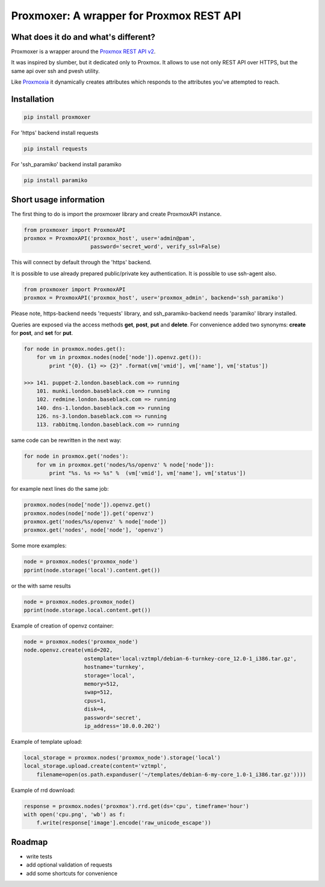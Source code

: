 =========================================
Proxmoxer: A wrapper for Proxmox REST API
=========================================

What does it do and what's different?
-------------------------------------

Proxmoxer is a wrapper around the `Proxmox REST API v2 <http://pve.proxmox.com/pve2-api-doc/>`_.

It was inspired by slumber, but it dedicated only to Proxmox. It allows to use not only REST API over HTTPS, but
the same api over ssh and pvesh utility.

Like `Proxmoxia <https://github.com/baseblack/Proxmoxia>`_ it dynamically creates attributes which responds to the
attributes you've attempted to reach.

Installation
------------

.. code-block:: bash

    pip install proxmoxer

For 'https' backend install requests

.. code-block:: bash

    pip install requests

For 'ssh_paramiko' backend install paramiko

.. code-block:: bash

    pip install paramiko


Short usage information
-----------------------

The first thing to do is import the proxmoxer library and create ProxmoxAPI instance.

.. code-block:: python

    from proxmoxer import ProxmoxAPI
    proxmox = ProxmoxAPI('proxmox_host', user='admin@pam',
                         password='secret_word', verify_ssl=False)

This will connect by default through the 'https' backend.

It is possible to use already prepared public/private key authentication. It is possible to use ssh-agent also.

.. code-block:: python

    from proxmoxer import ProxmoxAPI
    proxmox = ProxmoxAPI('proxmox_host', user='proxmox_admin', backend='ssh_paramiko')

Please note, https-backend needs 'requests' library, and ssh_paramiko-backend needs 'paramiko' library installed.


Queries are exposed via the access methods **get**, **post**, **put** and **delete**. For convenience added two
synonyms: **create** for **post**, and **set** for **put**.

.. code-block:: python

    for node in proxmox.nodes.get():
        for vm in proxmox.nodes(node['node']).openvz.get()):
            print "{0}. {1} => {2}" .format(vm['vmid'], vm['name'], vm['status'])

    >>> 141. puppet-2.london.baseblack.com => running
        101. munki.london.baseblack.com => running
        102. redmine.london.baseblack.com => running
        140. dns-1.london.baseblack.com => running
        126. ns-3.london.baseblack.com => running
        113. rabbitmq.london.baseblack.com => running

same code can be rewritten in the next way:

.. code-block:: python

    for node in proxmox.get('nodes'):
        for vm in proxmox.get('nodes/%s/openvz' % node['node']):
            print "%s. %s => %s" %  (vm['vmid'], vm['name'], vm['status'])


for example next lines do the same job:

.. code-block:: python

    proxmox.nodes(node['node']).openvz.get()
    proxmox.nodes(node['node']).get('openvz')
    proxmox.get('nodes/%s/openvz' % node['node'])
    proxmox.get('nodes', node['node'], 'openvz')


Some more examples:

.. code-block:: python

    node = proxmox.nodes('proxmox_node')
    pprint(node.storage('local').content.get())

or the with same results

.. code-block:: python

    node = proxmox.nodes.proxmox_node()
    pprint(node.storage.local.content.get())


Example of creation of openvz container:

.. code-block:: python

    node = proxmox.nodes('proxmox_node')
    node.openvz.create(vmid=202,
                       ostemplate='local:vztmpl/debian-6-turnkey-core_12.0-1_i386.tar.gz',
                       hostname='turnkey',
                       storage='local',
                       memory=512,
                       swap=512,
                       cpus=1,
                       disk=4,
                       password='secret',
                       ip_address='10.0.0.202')

Example of template upload:

.. code-block:: python

    local_storage = proxmox.nodes('proxmox_node').storage('local')
    local_storage.upload.create(content='vztmpl',
        filename=open(os.path.expanduser('~/templates/debian-6-my-core_1.0-1_i386.tar.gz'))))


Example of rrd download:

.. code-block:: python

    response = proxmox.nodes('proxmox').rrd.get(ds='cpu', timeframe='hour')
    with open('cpu.png', 'wb') as f:
        f.write(response['image'].encode('raw_unicode_escape'))

Roadmap
-------

* write tests
* add optional validation of requests
* add some shortcuts for convenience